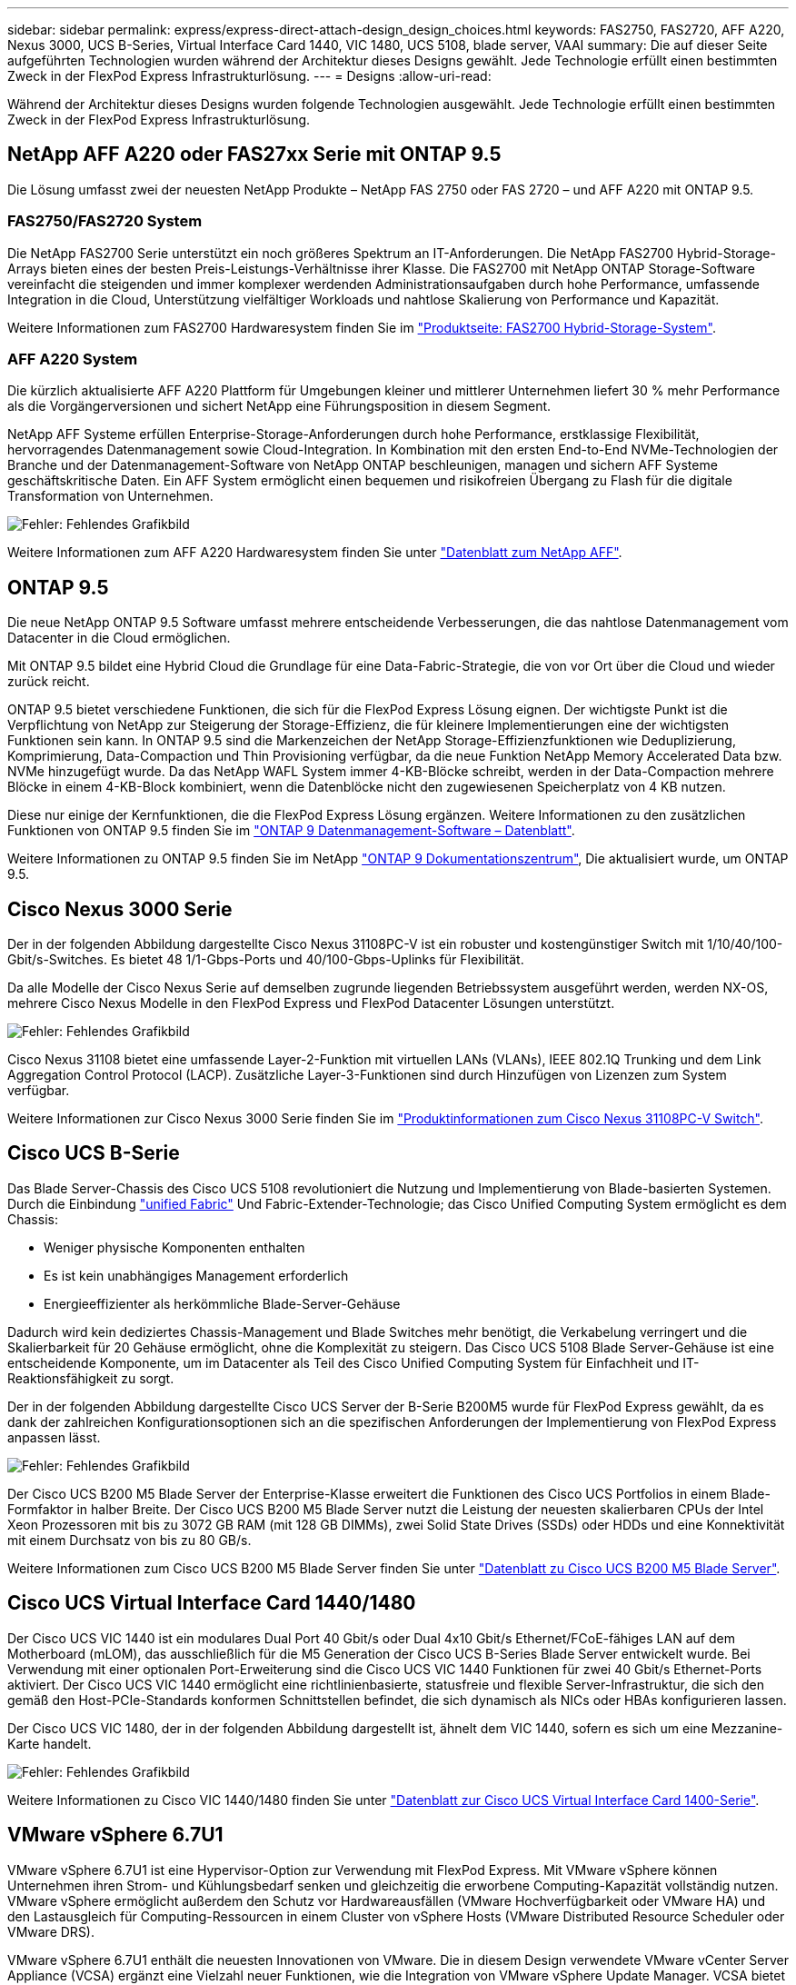 ---
sidebar: sidebar 
permalink: express/express-direct-attach-design_design_choices.html 
keywords: FAS2750, FAS2720, AFF A220, Nexus 3000, UCS B-Series, Virtual Interface Card 1440, VIC 1480, UCS 5108, blade server, VAAI 
summary: Die auf dieser Seite aufgeführten Technologien wurden während der Architektur dieses Designs gewählt. Jede Technologie erfüllt einen bestimmten Zweck in der FlexPod Express Infrastrukturlösung. 
---
= Designs
:allow-uri-read: 


[role="lead"]
Während der Architektur dieses Designs wurden folgende Technologien ausgewählt. Jede Technologie erfüllt einen bestimmten Zweck in der FlexPod Express Infrastrukturlösung.



== NetApp AFF A220 oder FAS27xx Serie mit ONTAP 9.5

Die Lösung umfasst zwei der neuesten NetApp Produkte – NetApp FAS 2750 oder FAS 2720 – und AFF A220 mit ONTAP 9.5.



=== FAS2750/FAS2720 System

Die NetApp FAS2700 Serie unterstützt ein noch größeres Spektrum an IT-Anforderungen. Die NetApp FAS2700 Hybrid-Storage-Arrays bieten eines der besten Preis-Leistungs-Verhältnisse ihrer Klasse. Die FAS2700 mit NetApp ONTAP Storage-Software vereinfacht die steigenden und immer komplexer werdenden Administrationsaufgaben durch hohe Performance, umfassende Integration in die Cloud, Unterstützung vielfältiger Workloads und nahtlose Skalierung von Performance und Kapazität.

Weitere Informationen zum FAS2700 Hardwaresystem finden Sie im https://www.netapp.com/us/products/storage-systems/hybrid-flash-array/fas2700.aspx["Produktseite: FAS2700 Hybrid-Storage-System"^].



=== AFF A220 System

Die kürzlich aktualisierte AFF A220 Plattform für Umgebungen kleiner und mittlerer Unternehmen liefert 30 % mehr Performance als die Vorgängerversionen und sichert NetApp eine Führungsposition in diesem Segment.

NetApp AFF Systeme erfüllen Enterprise-Storage-Anforderungen durch hohe Performance, erstklassige Flexibilität, hervorragendes Datenmanagement sowie Cloud-Integration. In Kombination mit den ersten End-to-End NVMe-Technologien der Branche und der Datenmanagement-Software von NetApp ONTAP beschleunigen, managen und sichern AFF Systeme geschäftskritische Daten. Ein AFF System ermöglicht einen bequemen und risikofreien Übergang zu Flash für die digitale Transformation von Unternehmen.

image:express-direct-attach-design_image4.png["Fehler: Fehlendes Grafikbild"]

Weitere Informationen zum AFF A220 Hardwaresystem finden Sie unter https://www.netapp.com/us/media/ds-3582.pdf["Datenblatt zum NetApp AFF"^].



== ONTAP 9.5

Die neue NetApp ONTAP 9.5 Software umfasst mehrere entscheidende Verbesserungen, die das nahtlose Datenmanagement vom Datacenter in die Cloud ermöglichen.

Mit ONTAP 9.5 bildet eine Hybrid Cloud die Grundlage für eine Data-Fabric-Strategie, die von vor Ort über die Cloud und wieder zurück reicht.

ONTAP 9.5 bietet verschiedene Funktionen, die sich für die FlexPod Express Lösung eignen. Der wichtigste Punkt ist die Verpflichtung von NetApp zur Steigerung der Storage-Effizienz, die für kleinere Implementierungen eine der wichtigsten Funktionen sein kann. In ONTAP 9.5 sind die Markenzeichen der NetApp Storage-Effizienzfunktionen wie Deduplizierung, Komprimierung, Data-Compaction und Thin Provisioning verfügbar, da die neue Funktion NetApp Memory Accelerated Data bzw. NVMe hinzugefügt wurde. Da das NetApp WAFL System immer 4-KB-Blöcke schreibt, werden in der Data-Compaction mehrere Blöcke in einem 4-KB-Block kombiniert, wenn die Datenblöcke nicht den zugewiesenen Speicherplatz von 4 KB nutzen.

Diese nur einige der Kernfunktionen, die die FlexPod Express Lösung ergänzen. Weitere Informationen zu den zusätzlichen Funktionen von ONTAP 9.5 finden Sie im https://www.netapp.com/us/media/ds-3231.pdf["ONTAP 9 Datenmanagement-Software – Datenblatt"^].

Weitere Informationen zu ONTAP 9.5 finden Sie im NetApp http://docs.netapp.com/ontap-9/index.jsp["ONTAP 9 Dokumentationszentrum"^], Die aktualisiert wurde, um ONTAP 9.5.



== Cisco Nexus 3000 Serie

Der in der folgenden Abbildung dargestellte Cisco Nexus 31108PC-V ist ein robuster und kostengünstiger Switch mit 1/10/40/100-Gbit/s-Switches. Es bietet 48 1/1-Gbps-Ports und 40/100-Gbps-Uplinks für Flexibilität.

Da alle Modelle der Cisco Nexus Serie auf demselben zugrunde liegenden Betriebssystem ausgeführt werden, werden NX-OS, mehrere Cisco Nexus Modelle in den FlexPod Express und FlexPod Datacenter Lösungen unterstützt.

image:express-direct-attach-design_image5.jpeg["Fehler: Fehlendes Grafikbild"]

Cisco Nexus 31108 bietet eine umfassende Layer-2-Funktion mit virtuellen LANs (VLANs), IEEE 802.1Q Trunking und dem Link Aggregation Control Protocol (LACP). Zusätzliche Layer-3-Funktionen sind durch Hinzufügen von Lizenzen zum System verfügbar.

Weitere Informationen zur Cisco Nexus 3000 Serie finden Sie im https://www.cisco.com/c/en/us/products/switches/nexus-31108pc-v-switch/index.html["Produktinformationen zum Cisco Nexus 31108PC-V Switch"^].



== Cisco UCS B-Serie

Das Blade Server-Chassis des Cisco UCS 5108 revolutioniert die Nutzung und Implementierung von Blade-basierten Systemen. Durch die Einbindung https://www.cisco.com/c/en/us/products/switches/data-center-switches/index.html["unified Fabric"^] Und Fabric-Extender-Technologie; das Cisco Unified Computing System ermöglicht es dem Chassis:

* Weniger physische Komponenten enthalten
* Es ist kein unabhängiges Management erforderlich
* Energieeffizienter als herkömmliche Blade-Server-Gehäuse


Dadurch wird kein dediziertes Chassis-Management und Blade Switches mehr benötigt, die Verkabelung verringert und die Skalierbarkeit für 20 Gehäuse ermöglicht, ohne die Komplexität zu steigern. Das Cisco UCS 5108 Blade Server-Gehäuse ist eine entscheidende Komponente, um im Datacenter als Teil des Cisco Unified Computing System für Einfachheit und IT-Reaktionsfähigkeit zu sorgt.

Der in der folgenden Abbildung dargestellte Cisco UCS Server der B-Serie B200M5 wurde für FlexPod Express gewählt, da es dank der zahlreichen Konfigurationsoptionen sich an die spezifischen Anforderungen der Implementierung von FlexPod Express anpassen lässt.

image:express-direct-attach-design_image6.png["Fehler: Fehlendes Grafikbild"]

Der Cisco UCS B200 M5 Blade Server der Enterprise-Klasse erweitert die Funktionen des Cisco UCS Portfolios in einem Blade-Formfaktor in halber Breite. Der Cisco UCS B200 M5 Blade Server nutzt die Leistung der neuesten skalierbaren CPUs der Intel Xeon Prozessoren mit bis zu 3072 GB RAM (mit 128 GB DIMMs), zwei Solid State Drives (SSDs) oder HDDs und eine Konnektivität mit einem Durchsatz von bis zu 80 GB/s.

Weitere Informationen zum Cisco UCS B200 M5 Blade Server finden Sie unter https://www.cisco.com/c/dam/en/us/products/collateral/servers-unified-computing/ucs-b-series-blade-servers/b200m5-specsheet.pdf["Datenblatt zu Cisco UCS B200 M5 Blade Server"^].



== Cisco UCS Virtual Interface Card 1440/1480

Der Cisco UCS VIC 1440 ist ein modulares Dual Port 40 Gbit/s oder Dual 4x10 Gbit/s Ethernet/FCoE-fähiges LAN auf dem Motherboard (mLOM), das ausschließlich für die M5 Generation der Cisco UCS B-Series Blade Server entwickelt wurde. Bei Verwendung mit einer optionalen Port-Erweiterung sind die Cisco UCS VIC 1440 Funktionen für zwei 40 Gbit/s Ethernet-Ports aktiviert. Der Cisco UCS VIC 1440 ermöglicht eine richtlinienbasierte, statusfreie und flexible Server-Infrastruktur, die sich den gemäß den Host-PCIe-Standards konformen Schnittstellen befindet, die sich dynamisch als NICs oder HBAs konfigurieren lassen.

Der Cisco UCS VIC 1480, der in der folgenden Abbildung dargestellt ist, ähnelt dem VIC 1440, sofern es sich um eine Mezzanine-Karte handelt.

image:express-direct-attach-design_image7.jpeg["Fehler: Fehlendes Grafikbild"]

Weitere Informationen zu Cisco VIC 1440/1480 finden Sie unter https://www.cisco.com/c/en/us/products/collateral/interfaces-modules/unified-computing-system-adapters/datasheet-c78-741130.html["Datenblatt zur Cisco UCS Virtual Interface Card 1400-Serie"^].



== VMware vSphere 6.7U1

VMware vSphere 6.7U1 ist eine Hypervisor-Option zur Verwendung mit FlexPod Express. Mit VMware vSphere können Unternehmen ihren Strom- und Kühlungsbedarf senken und gleichzeitig die erworbene Computing-Kapazität vollständig nutzen. VMware vSphere ermöglicht außerdem den Schutz vor Hardwareausfällen (VMware Hochverfügbarkeit oder VMware HA) und den Lastausgleich für Computing-Ressourcen in einem Cluster von vSphere Hosts (VMware Distributed Resource Scheduler oder VMware DRS).

VMware vSphere 6.7U1 enthält die neuesten Innovationen von VMware. Die in diesem Design verwendete VMware vCenter Server Appliance (VCSA) ergänzt eine Vielzahl neuer Funktionen, wie die Integration von VMware vSphere Update Manager. VCSA bietet auch erstmals native vCenter-Hochverfügbarkeit. Um Hosts Clustering-Funktionen hinzuzufügen und Funktionen wie VMware HA und VMware DRS zu verwenden, ist VMware vCenter Server erforderlich.

VMware vSphere 6.7U1 verfügt auch über mehrere erweiterte Kernfunktionen. VMware HA hat zum ersten Mal einen koordinierten Neustart eingeführt, sodass Virtual Machines im HA-Fall in der richtigen Reihenfolge neu starten. Darüber hinaus wurde der DRS Algorithmus verbessert und es wurden weitere Konfigurationsoptionen eingeführt, um die Computing-Ressourcen in vSphere granularer zu steuern.

Der vSphere Web Client ist das bevorzugte Management Tool für VMware vSphere Umgebungen. Der vSphere Web Client wurde um verschiedene Benutzerverbesserungen erweitert, wie zum Beispiel die Neuorganisation des Startbildschirms. Zum Beispiel sind die Bestandsstrukturen jetzt bei der Anmeldung die Standardansicht.

Weitere Informationen zu VMware vSphere finden Sie unter http://www.vmware.com/products/vsphere.html["VSphere: Die effiziente und sichere Plattform für Ihre Hybrid Cloud"^].

Weitere Informationen zu den neuen Funktionen von VMware vSphere 6.7U1 finden Sie unter https://www.vmware.com/content/dam/digitalmarketing/vmware/en/pdf/products/vsphere/vmware-whats-new-in-vsphere-whitepaper.pdf["Was ist neu in VMware vSphere 6.7."^]

Für ONTAP 9.5 mit VMware HCL Unterstützung finden Sie unter https://www.vmware.com/resources/compatibility/search.php["VMware Compatibility Guide"^].



=== Integration von VMware vSphere und NetApp

Für VMware vSphere und NetApp gibt es zwei zentrale Integrationspunkte. Der erste Schritt ist die NetApp Virtual Storage Console (VSC). Die Virtual Storage Console ist ein Plug-in für VMware vCenter. Mit diesem Plug-in können Virtualisierungsadministratoren ihren Storage über die vertraute vCenter Management-Oberfläche managen. VMware Datastores können mit wenigen Klicks auf mehreren Hosts implementiert werden. Diese eng miteinander verzahnte Integration ist von wesentlicher Bedeutung für Zweigstellen und kleinere Unternehmen, bei denen administrative Zeit zu einem sehr hohen Ziel ist.

Die zweite Integration ist das NetApp NFS Plug-in für VMware VAAI. Obwohl VAAI nativ durch Blockprotokolle unterstützt wird, erfordern alle Storage Arrays ein VAAI Plug-in, um die VAAI Integration für NFS zu ermöglichen. Zu den NFS VAAI-Integrationen gehören beispielsweise Platzreservierung und Copy Offload. Das VAAI-Plug-in kann mit VSC installiert werden.

Weitere Informationen zur NetApp VSC für VMware vSphere finden Sie im http://www.netapp.com/us/products/management-software/vsc/index.aspx["Produktseite zum NetApp Virtual Infrastructure Management"^].

link:express-direct-attach-design_solution_verification.html["Als Nächstes: Lösungsüberprüfung."]
